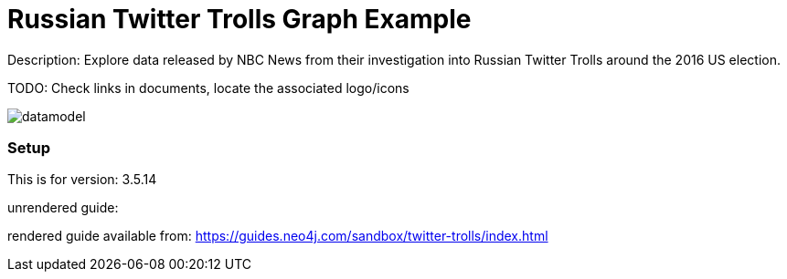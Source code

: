 :name: twitter-trolls
:long_name: Russian Twitter Trolls
:description: Explore data released by NBC News from their investigation into Russian Twitter Trolls around the 2016 US election.
:icon: 
:logo: 
:tags: 
:author: Will Lyon
:use-load-script: 
:use-dump-file: https://graph-examples-dump-files.s3.amazonaws.com/twitter-trolls.dump
:use-plugin: 
:target-db-version: 3.5.14
:bloom-perspective: 
:guide: 
:rendered-guide: https://guides.neo4j.com/sandbox/twitter-trolls/index.html
:model: documentation/img/datamodel.png
:model-guide:
:todo: Check links in documents, locate the associated logo/icons
image::{logo}[]

= {long_name} Graph Example

Description: {description}

TODO: {todo}

image::{model}[]

=== Setup

This is for version: {target-db-version}

unrendered guide: {guide}

rendered guide available from: {rendered-guide}
